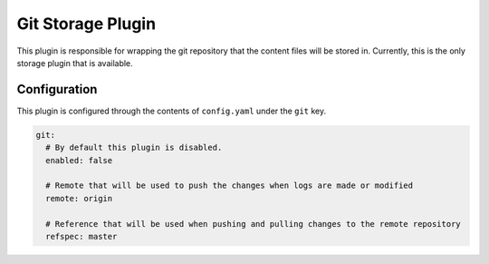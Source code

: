 Git Storage Plugin
==================

This plugin is responsible for wrapping the git repository that the content files will be stored in.  Currently, this
is the only storage plugin that is available.

Configuration
-------------

This plugin is configured through the contents of ``config.yaml`` under the ``git`` key.

.. code-block:: yaml

  git:
    # By default this plugin is disabled.
    enabled: false

    # Remote that will be used to push the changes when logs are made or modified
    remote: origin

    # Reference that will be used when pushing and pulling changes to the remote repository
    refspec: master
